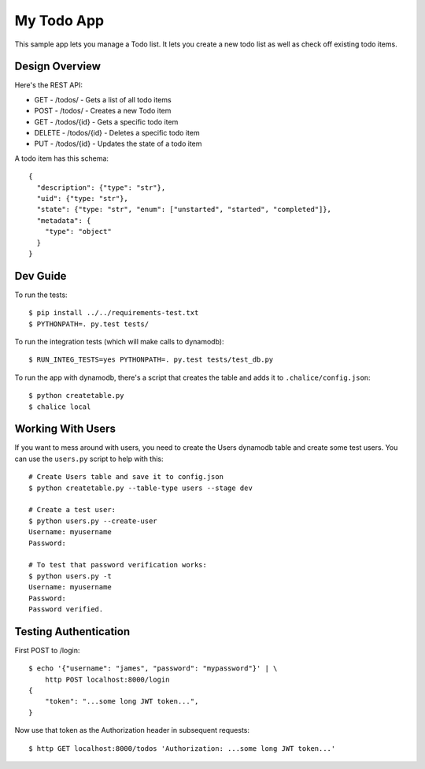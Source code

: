 ===========
My Todo App
===========

This sample app lets you manage a Todo list.
It lets you create a new todo list as well as
check off existing todo items.


Design Overview
===============

Here's the REST API:

* GET    - /todos/ - Gets a list of all todo items
* POST   - /todos/ - Creates a new Todo item
* GET    - /todos/{id} - Gets a specific todo item
* DELETE - /todos/{id} - Deletes a specific todo item
* PUT    - /todos/{id} - Updates the state of a todo item

A todo item has this schema::

  {
    "description": {"type": "str"},
    "uid": {"type: "str"},
    "state": {"type: "str", "enum": ["unstarted", "started", "completed"]},
    "metadata": {
      "type": "object"
    }
  }


Dev Guide
=========

To run the tests::

    $ pip install ../../requirements-test.txt
    $ PYTHONPATH=. py.test tests/

To run the integration tests (which will make calls to dynamodb)::

    $ RUN_INTEG_TESTS=yes PYTHONPATH=. py.test tests/test_db.py

To run the app with dynamodb, there's a script that creates the table
and adds it to ``.chalice/config.json``::

    $ python createtable.py
    $ chalice local


Working With Users
==================

If you want to mess around with users, you need to create
the Users dynamodb table and create some test users.  You can
use the ``users.py`` script to help with this::

    # Create Users table and save it to config.json
    $ python createtable.py --table-type users --stage dev

    # Create a test user:
    $ python users.py --create-user
    Username: myusername
    Password:

    # To test that password verification works:
    $ python users.py -t
    Username: myusername
    Password:
    Password verified.


Testing Authentication
======================

First POST to /login::

    $ echo '{"username": "james", "password": "mypassword"}' | \
        http POST localhost:8000/login
    {
        "token": "...some long JWT token...",
    }

Now use that token as the Authorization header in subsequent requests::

    $ http GET localhost:8000/todos 'Authorization: ...some long JWT token...'
